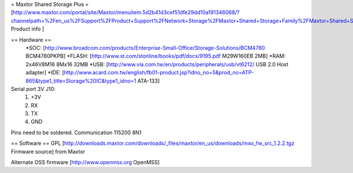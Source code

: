 = Maxtor Shared Storage Plus =
[http://www.maxtor.com/portal/site/Maxtor/menuitem.5d2b41d3cef51dfe29dd10a191346068/?channelpath=%2Fen_us%2FSupport%2FProduct+Support%2FNetwork+Storage%2FMaxtor+Shared+Storage+Family%2FMaxtor+Shared+Storage+Plus Product info ]

== Hardware ==
 *SOC: [http://www.broadcom.com/products/Enterprise-Small-Office/Storage-Solutions/BCM4780 BCM4780PKPB]
 *FLASH: [http://www.st.com/stonline/books/pdf/docs/9195.pdf M29W160EB 2MB]
 *RAM: 2x46V8M16 8Mx16 32MB
 *USB: [http://www.via.com.tw/en/products/peripherals/usb/vt6212/ USB 2.0 Host adapter]
 *IDE: [http://www.acard.com.tw/english/fb01-product.jsp?idno_no=5&prod_no=ATP-865&type1_title=Storage%20IC&type1_idno=1 ATA-133]

Serial port 3V J10:
 1. +3V
 2. RX
 3. TX
 4. GND
Pins need to be soldered. Communication 115200 8N1

== Software ==
GPL [http://downloads.maxtor.com/downloads/_files/maxtor/en_us/downloads/mxo_fw_src_1.2.2.tgz Firmware source] from Maxtor

Alternate OSS firmware [http://www.openmss.org OpenMSS]

